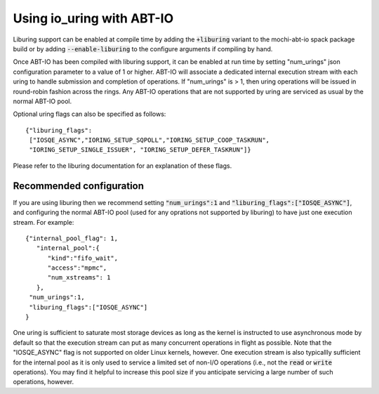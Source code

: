 .. _abtio_uring:

Using io_uring with ABT-IO
==========================

Liburing support can be enabled at compile time by adding the
:code:`+liburing` variant to the mochi-abt-io spack package build or by
adding :code:`--enable-liburing` to the configure arguments if compiling by
hand.

Once ABT-IO has been compiled with liburing support, it can be enabled at run time by setting "num_urings" json configuration parameter to a
value of 1 or higher.  ABT-IO will associate a dedicated internal execution
stream with each uring to handle submission and completion of operations.
If "num_urings" is > 1, then uring operations will be issued in round-robin
fashion across the rings.  Any ABT-IO operations that are not supported
by uring are serviced as usual by the normal ABT-IO pool.

Optional uring flags can also be specified as follows::

    {"liburing_flags":
     ["IOSQE_ASYNC","IORING_SETUP_SQPOLL","IORING_SETUP_COOP_TASKRUN",
     "IORING_SETUP_SINGLE_ISSUER", "IORING_SETUP_DEFER_TASKRUN"]}

Please refer to the liburing documentation for an explanation of these
flags.

Recommended configuration
-------------------------

If you are using liburing then we recommend setting :code:`"num_urings":1`
and :code:`"liburing_flags":["IOSQE_ASYNC"]`, and configuring the normal
ABT-IO pool (used for any oprations not supported by liburing) to have just
one execution stream.  For example::

 {"internal_pool_flag": 1,
    "internal_pool":{
       "kind":"fifo_wait",
       "access":"mpmc",
       "num_xstreams": 1
    },
  "num_urings":1,
  "liburing_flags":["IOSQE_ASYNC"]
 }

One uring is sufficient to saturate most storage devices as long as the
kernel is instructed to use asynchronous mode by default so that the
execution stream can put as many concurrent operations in flight as
possible.  Note that the "IOSQE_ASYNC" flag is not supported on older Linux
kernels, however.  One execution stream is also typicallly sufficient for
the internal pool as it is only used to service a limited set of non-I/O
operations (i.e., not the :code:`read` or :code:`write` operations).  You
may find it helpful to increase this pool size if you anticipate servicing a
large number of such operations, however.

